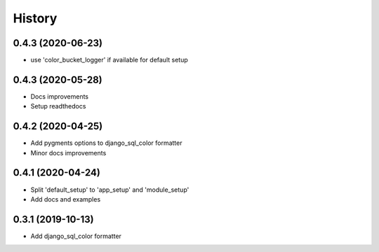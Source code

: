 =======
History
=======

0.4.3 (2020-06-23)
------------------

* use 'color_bucket_logger' if available for default setup

0.4.3 (2020-05-28)
------------------

* Docs improvements
* Setup readthedocs

0.4.2 (2020-04-25)
------------------

* Add pygments options to django_sql_color formatter
* Minor docs improvements

0.4.1 (2020-04-24)
------------------

* Split 'default_setup' to 'app_setup' and 'module_setup'
* Add docs and examples

0.3.1 (2019-10-13)
------------------

* Add django_sql_color formatter
